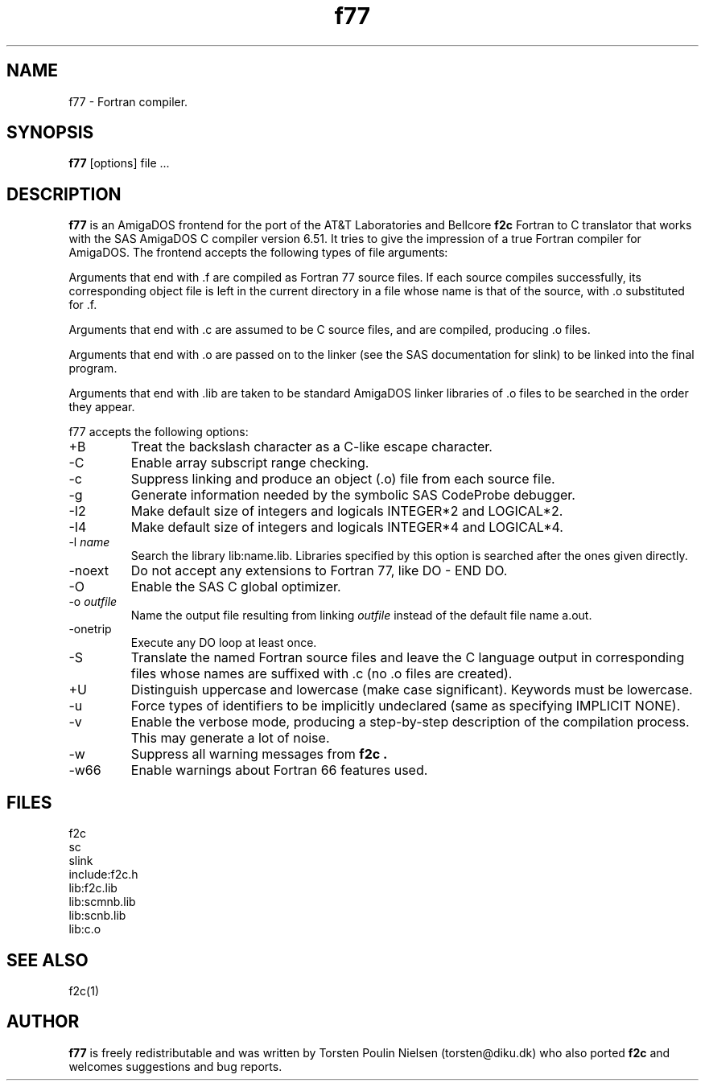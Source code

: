 .TH f77 1L "October 21, 1994" "AmigaDOS"
.SH NAME
f77 - Fortran compiler.
.SH SYNOPSIS
.B f77
[options] file ...
.SH DESCRIPTION
.B f77
is an AmigaDOS frontend for the port of the AT&T Laboratories and
Bellcore
.B f2c
Fortran to C translator that works with the SAS AmigaDOS C compiler
version 6.51. It tries to give the impression of a true Fortran
compiler for AmigaDOS. The frontend accepts the following types of
file arguments:
.PP
Arguments that end with .f are compiled as Fortran 77 source files.
If each source compiles successfully, its corresponding object file is
left in the current directory in a file whose name is that of the
source, with .o substituted for .f.
.PP
Arguments that end with .c are assumed to be C source files, and are
compiled, producing .o files.
.PP
Arguments that end with .o are passed on to the linker (see
the SAS documentation for slink) to be linked into the final program.
.PP
Arguments that end with .lib are taken to be standard AmigaDOS linker
libraries of .o files to be searched in the order they appear.
.PP
f77 accepts the following options:
.TP
+B
Treat the backslash character as a C-like escape character.
.TP
-C
Enable array subscript range checking.
.TP
-c
Suppress linking and produce an object (.o) file from each source file.
.TP
-g
Generate information needed by the symbolic SAS CodeProbe debugger.
.TP
-I2
Make default size of integers and logicals INTEGER*2 and LOGICAL*2.
.TP
-I4
Make default size of integers and logicals INTEGER*4 and LOGICAL*4.
.TP
.RI -l " name"
Search the library lib:name.lib. Libraries specified by this option
is searched after the ones given directly.
.TP
-noext
Do not accept any extensions to Fortran 77, like DO - END DO.
.TP
-O
Enable the SAS C global optimizer.
.TP
.RI -o " outfile"
Name the output file resulting from linking
.I outfile
instead of the default file name a.out.
.TP
-onetrip
Execute any DO loop at least once.
.TP
-S
Translate the named Fortran source files and leave the C language
output in corresponding files whose names are suffixed with .c
(no .o files are created). 
.TP
+U
Distinguish uppercase and lowercase (make case significant).
Keywords must be lowercase.
.TP
-u
Force types of identifiers to be implicitly undeclared (same as
specifying IMPLICIT NONE).
.TP
-v
Enable the verbose mode, producing a step-by-step
description of the compilation process. This may generate a lot
of noise.
.TP
-w
Suppress all warning messages from
.B f2c .
.TP
-w66
Enable warnings about Fortran 66 features used.
.SH FILES
.nf
f2c
sc
slink
include:f2c.h
lib:f2c.lib
lib:scmnb.lib
lib:scnb.lib
lib:c.o
.fi
.SH "SEE ALSO"
f2c(1)
.SH AUTHOR
.B f77
is freely redistributable and was written by
Torsten Poulin Nielsen (torsten@diku.dk) who
also ported
.B f2c
and welcomes suggestions and bug reports.
